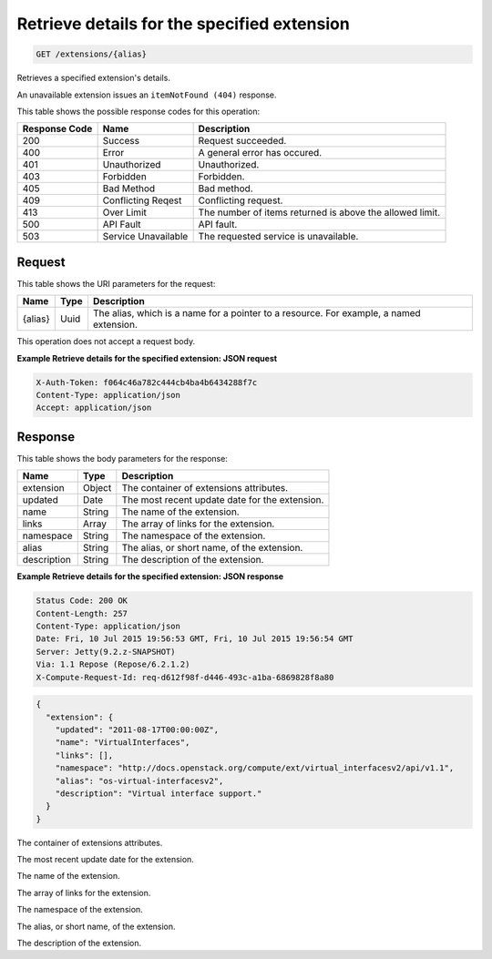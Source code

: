 
.. THIS OUTPUT IS GENERATED FROM THE WADL. DO NOT EDIT.

.. _get-retrieve-details-for-the-specified-extension-extensions-alias:

Retrieve details for the specified extension
^^^^^^^^^^^^^^^^^^^^^^^^^^^^^^^^^^^^^^^^^^^^^^^^^^^^^^^^^^^^^^^^^^^^^^^^^^^^^^^^

.. code::

    GET /extensions/{alias}

Retrieves a specified extension's details.

An unavailable extension issues an ``itemNotFound (404)`` response.



This table shows the possible response codes for this operation:


+--------------------------+-------------------------+-------------------------+
|Response Code             |Name                     |Description              |
+==========================+=========================+=========================+
|200                       |Success                  |Request succeeded.       |
+--------------------------+-------------------------+-------------------------+
|400                       |Error                    |A general error has      |
|                          |                         |occured.                 |
+--------------------------+-------------------------+-------------------------+
|401                       |Unauthorized             |Unauthorized.            |
+--------------------------+-------------------------+-------------------------+
|403                       |Forbidden                |Forbidden.               |
+--------------------------+-------------------------+-------------------------+
|405                       |Bad Method               |Bad method.              |
+--------------------------+-------------------------+-------------------------+
|409                       |Conflicting Reqest       |Conflicting request.     |
+--------------------------+-------------------------+-------------------------+
|413                       |Over Limit               |The number of items      |
|                          |                         |returned is above the    |
|                          |                         |allowed limit.           |
+--------------------------+-------------------------+-------------------------+
|500                       |API Fault                |API fault.               |
+--------------------------+-------------------------+-------------------------+
|503                       |Service Unavailable      |The requested service is |
|                          |                         |unavailable.             |
+--------------------------+-------------------------+-------------------------+


Request
""""""""""""""""




This table shows the URI parameters for the request:

+--------------------------+-------------------------+-------------------------+
|Name                      |Type                     |Description              |
+==========================+=========================+=========================+
|{alias}                   |Uuid                     |The alias, which is a    |
|                          |                         |name for a pointer to a  |
|                          |                         |resource. For example, a |
|                          |                         |named extension.         |
+--------------------------+-------------------------+-------------------------+





This operation does not accept a request body.




**Example Retrieve details for the specified extension: JSON request**


.. code::

   X-Auth-Token: f064c46a782c444cb4ba4b6434288f7c
   Content-Type: application/json
   Accept: application/json





Response
""""""""""""""""





This table shows the body parameters for the response:

+--------------------------+-------------------------+-------------------------+
|Name                      |Type                     |Description              |
+==========================+=========================+=========================+
|extension                 |Object                   |The container of         |
|                          |                         |extensions attributes.   |
+--------------------------+-------------------------+-------------------------+
|updated                   |Date                     |The most recent update   |
|                          |                         |date for the extension.  |
+--------------------------+-------------------------+-------------------------+
|name                      |String                   |The name of the          |
|                          |                         |extension.               |
+--------------------------+-------------------------+-------------------------+
|links                     |Array                    |The array of links for   |
|                          |                         |the extension.           |
+--------------------------+-------------------------+-------------------------+
|namespace                 |String                   |The namespace of the     |
|                          |                         |extension.               |
+--------------------------+-------------------------+-------------------------+
|alias                     |String                   |The alias, or short      |
|                          |                         |name, of the extension.  |
+--------------------------+-------------------------+-------------------------+
|description               |String                   |The description of the   |
|                          |                         |extension.               |
+--------------------------+-------------------------+-------------------------+







**Example Retrieve details for the specified extension: JSON response**


.. code::

       Status Code: 200 OK
       Content-Length: 257
       Content-Type: application/json
       Date: Fri, 10 Jul 2015 19:56:53 GMT, Fri, 10 Jul 2015 19:56:54 GMT
       Server: Jetty(9.2.z-SNAPSHOT)
       Via: 1.1 Repose (Repose/6.2.1.2)
       X-Compute-Request-Id: req-d612f98f-d446-493c-a1ba-6869828f8a80


.. code::

   {
     "extension": {
       "updated": "2011-08-17T00:00:00Z",
       "name": "VirtualInterfaces",
       "links": [],
       "namespace": "http://docs.openstack.org/compute/ext/virtual_interfacesv2/api/v1.1",
       "alias": "os-virtual-interfacesv2",
       "description": "Virtual interface support."
     }
   }




The container of extensions attributes.

The most recent update date for the extension.

The name of the extension.

The array of links for the extension.

The namespace of the extension.

The alias, or short name, of the extension.

The description of the extension.



